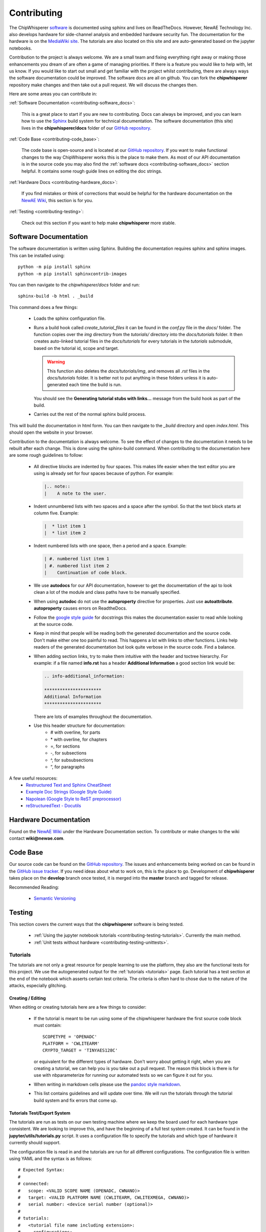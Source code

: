 .. _contributing:

############
Contributing
############

The ChipWhisperer `software`_ is documented using sphinx and lives on
ReadTheDocs. However, NewAE Technology Inc. also develops hardware for
side-channel analysis and embedded hardware security fun. The documentation
for the hardware is on the `MediaWiki site`_. The tutorials are also
located on this site and are auto-generated based on the jupyter notebooks.

Contribution to the project is always welcome. We are a small team and
fixing everything right away or making those enhancements you dream of
are often a game of managing priorities. If there is a feature you would
like to help with, let us know. If you would like to start out small and
get familiar with the project whilst contributing, there are always ways
the software documentation could be improved. The software docs are all on
github. You can fork the **chipwhisperer** repository make changes and then
take out a pull request. We will discuss the changes then.

Here are some areas you can contribute in:

:ref:`Software Documentation <contributing-software_docs>`:

    This is a great place to start if you are new to contributing. Docs can
    always be improved, and you can learn how to use the `Sphinx`_ build
    system for technical documentation. The software documentation (this site)
    lives in the **chipwhisperer/docs** folder of our `GitHub repository`_.

:ref:`Code Base <contributing-code_base>`:

    The code base is open-source and is located at our `GitHub repository`_.
    If you want to make functional changes to the way ChipWhisperer works
    this is the place to make them. As most of our API documentation is in
    the source code you may also find the
    :ref:`software docs <contributing-software_docs>` section helpful.
    It contains some rough guide lines on editing the doc strings.

:ref:`Hardware Docs <contributing-hardware_docs>`:

    If you find mistakes or think of corrections that would be helpful for
    the hardware documentation on the `NewAE Wiki`_, this section is for you.

:ref:`Testing <contributing-testing>`:

    Check out this section if you want to help make **chipwhisperer**
    more stable.


.. _GitHub repository: https://github.com/newaetech/chipwhisperer
.. _Sphinx: https://www.sphinx-doc.org/en/master/
.. _software: https://github.com/newaetech/chipwhisperer
.. _MediaWiki site: https://wiki.newae.com
.. _NewAE Wiki: https://wiki.newae.com


.. _contributing-software_docs:

**********************
Software Documentation
**********************

The software documentation is written using Sphinx.
Building the documentation requires sphinx and sphinx images. 
This can be installed using::

    python -m pip install sphinx
    python -m pip install sphinxcontrib-images

You can then navigate to the *chipwhisperer/docs* folder and run::

    sphinx-build -b html . _build

This command does a few things:

  * Loads the sphinx configuration file.

  * Runs a build hook called *create_tutorial_files* it can be found
    in the *conf.py* file in the *docs/* folder. The function
    copies over the *img* directory from the *tutorials/* directory
    into the *docs/tutorials* folder. It then creates auto-linked
    tutorial files in the *docs/tutorials* for every tutorials in the
    *tutorials* submodule, based on the tutorial id, scope and target.

    .. warning::
        This function also deletes the *docs/tutorials/img*, and removes
        all *.rst* files in the *docs/tutorials* folder. It is better
        not to put anything in these folders unless it is auto-generated
        each time the build is run.

    You should see the **Generating tutorial stubs with links...** message
    from the build hook as part of the build.

  * Carries out the rest of the normal sphinx build process.

This will build the documentation in html form. You can then navigate to
the *_build* directory and open *index.html*. This should open the website
in your browser.

Contribution to the documentation is always welcome. To see the effect of
changes to the documentation it needs to be rebuilt after each change. This
is done using the sphinx-build command. When contributing to the documentation
here are some rough guidelines to follow:

  * All directive blocks are indented by four spaces. This makes life easier
    when the text editor you are using is already set for four spaces because
    of python. For example:

    .. code:: ReST

        |.. note::
        |    A note to the user.

  * Indent unnumbered lists with two spaces and a space after the symbol.
    So that the text block starts at column five. Example:

    .. code:: ReST

        |  * list item 1
        |  * list item 2

  * Indent numbered lists with one space, then a period and a space.
    Example:

    .. code:: ReST

        | #. numbered list item 1
        | #. numbered list item 2
        |    Continuation of code block.

  * We use **autodocs** for our API documentation, however to get the
    documentation of the api to look clean a lot of the module and class
    paths have to be manually specified.

  * When using **autodoc** do not use the **autoproperty** directive for
    properties. Just use **autoattribute**. **autoproperty** causes errors
    on ReadtheDocs.

  * Follow the `google style guide`_ for docstrings this makes the
    documentation easier to read while looking at the source code.

  * Keep in mind that people will be reading both the generated
    documentation and the source code. Don't make either one too painful
    to read. This happens a lot with links to other functions. Links help
    readers of the generated documentation but look quite verbose in the source
    code. Find a balance.

  * When adding section links, try to make them intuitive with the header and
    toctree hierarchy. For example: if a file named **info.rst** has a header
    **Additional Information** a good section link would be:

    .. code:: ReST

        .. info-additional_information:

        **********************
        Additional Information
        **********************

    There are lots of examples throughout the documentation.

  * Use this header structure for documentation:
      - # with overline, for parts
      - \* with overline, for chapters
      - =, for sections
      - -, for subsections
      - ^, for subsubsections
      - “, for paragraphs

A few useful resources:
  * `Restructured Text and Sphinx CheatSheet <http://openalea.gforge.inria.fr/doc/openalea/doc/_build/html/source/sphinx/rest_syntax.html>`_
  * `Example Doc Strings (Google Style Guide) <https://www.sphinx-doc.org/en/1.5/ext/example_google.html>`_
  * `Napolean (Google Style to ReST preprocessor) <https://www.sphinx-doc.org/en/master/usage/extensions/napoleon.html>`_
  * `reStructuredText - Docutils <http://docutils.sourceforge.net/rst.html>`_

.. _google style guide: https://www.sphinx-doc.org/en/1.5/ext/example_google.html


.. _contributing-hardware_docs:

**********************
Hardware Documentation
**********************

Found on the `NewAE Wiki`_ under the Hardware Documentation section. To
contribute or make changes to the wiki contact **wiki@newae.com**.


.. _contributing-code_base:

*********
Code Base
*********

Our source code can be found on the `GitHub repository`_. The issues and
enhancements being worked on can be found in the `GitHub issue tracker`_.
If you need ideas about what to work on, this is the place to go.
Development of **chipwhisperer** takes place on the **develop** branch
once tested, it is merged into the **master** branch and tagged for release.

Recommended Reading:

  * `Semantic Versioning <https://semver.org/>`_


.. _GitHub issue tracker: https://github.com/newaetech/chipwhisperer/issues


.. _contributing-testing:

*******
Testing
*******

This section covers the current ways that the **chipwhisperer** software
is being tested.

  * :ref:`Using the jupyter notebook tutorials <contributing-testing-tutorials>`.
    Currently the main method.
  * :ref:`Unit tests without hardware <contributing-testing-unittests>`.


.. _contributing-testing-tutorials:

Tutorials
=========

The tutorials are not only a great resource for people learning to
use the platform, they also are the functional tests for this project.
We use the autogenerated output for the :ref:`tutorials <tutorials>`
page. Each tutorial has a test section at the end of the notebook
which asserts certain test criteria. The criteria is often hard to chose
due to the nature of the attacks, especially glitching.

Creating / Editing
------------------

When editing or creating tutorials here are a few things to consider:

  * If the tutorial is meant to be run using some of the chipwhisperer
    hardware the first source code block must contain::

        SCOPETYPE = 'OPENADC'
        PLATFORM = 'CWLITEARM'
        CRYPTO_TARGET = 'TINYAES128C'

    or equivalent for the different types of hardware. Don't worry about
    getting it right, when you are creating a tutorial, we can help you
    is you take out a pull request. The reason this block is there is for
    use with nbparameterize for running our automated tests so we can figure
    it out for you.

  * When writing in markdown cells please use the `pandoc style markdown`_.

  * This list contains guidelines and will update over time. We will run the
    tutorials through the tutorial build system and fix errors that come up.

.. _pandoc style markdown: https://rmarkdown.rstudio.com/authoring_pandoc_markdown.html

Tutorials Test/Export System
----------------------------

The tutorials are run as tests on our own testing machine where we keep
the board used for each hardware type consistent. We are looking to improve
this, and have the beginning of a full test system created. It can be found
in the **jupyter/utils/tutorials.py** script. It uses a configuration file
to specify the tutorials and which type of hardware it currently should support.

The configuration file is read in and the tutorials are run for all
different configurations. The configuration file is written using YAML
and the syntax is as follows::

    # Expected Syntax:
    #
    # connected:
    #   scope: <VALID SCOPE NAME (OPENADC, CWNANO)>
    #   target: <VALID PLATFORM NAME (CWLITEARM, CWLITEXMEGA, CWNANO)>
    #   serial number: <device serial number (optional)>
    #
    # tutorials:
    #   <tutorial file name including extension>:
    #     configurations:
    #       - scope: <VALID SCOPE NAME>
    #         target: <VALID PLATFORM NAME>
    #         firmware: <VALID CRYPTO_TARGET NAME (TINYAES128C, AVRCYPTOLIB, MBEDTLS)>
    #       - ... any more configurations
    #     kwargs:  # extra keyword arguments to nbparameterise (optional)
    #       num_traces: <number of traces to capture>
    #       sample_size: <sample size>

You can find the current version in our `GitHub repository`_ as the file
**jupyter/tests/tutorials.yaml**. To run the tests use::

    cd chipwhisperer/jupyter/tests/
    python tutorials.py

This should run the tests in all known configurations and give the output
of passed and output written to output/file/path/ or the first error that
occurred in each notebook. There is also a notebook for running tests
individually if that is needed.

Running Tutorial Tests/Export Individually
------------------------------------------

Inside the **chipwhisperer/jupyter** folder there is the notebook called
**Test_Notebook.ipynb**. This notebook can be used to run the tests individually.
This is great for working on getting a tutorial running or testing a single
notebook you have made changes for.

 #. Open the notebook as you would any other
    notebook and run all the blocks leading up to the blocks containing
    different blocks similar to::

        testscope = 'OPENADC'
        testplat = 'CWLITEARM'
        crypt = 'TINYAES128C'


 #. Then choose the block that is correct for your attached hardware and run
    that.

 #. Finally select the block containing the notebook you want to test from the
    code cells following.

.. _contributing-testing-unittests:

Unit Tests
==========

There are also a few unit tests that have been created to test small parts of
the API. The unit tests are mostly used in places where we can test without
using the hardware. Here are some changes that have been though of that would
make the unit tests better.

  * Collect some traces that we know are good and use those for unit testing
    the analyzer. This should not be too hard, however, it just has to be done.

  * Find a way to test the capture side of things without using hardware.
    Might require substantial decoupling. Maybe exchange the serial backend
    of ChipWhisperer with a class that acts like a serial device. Then we
    could check is the serial messages are the ones we expect when using the
    API.

  * Increase coverage. This is related to the other improvements as they have
    to be partially completed before unit test coverage can expand drastically.

Unit tests can be found in the **chipwhisperer/tests** directory. There is no
auto discover script yet so just run::

    cd chipwhisperer/tests

    python test_api.py
